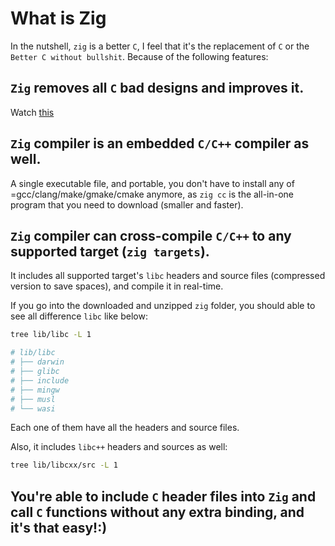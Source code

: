* What is Zig

In the nutshell, =zig= is a better =C=, I feel that it's the replacement of =C= or the =Better C without bullshit=. Because of the following features:

** =Zig= removes all =C= bad designs and improves it.

Watch [[https://www.youtube.com/watch?v=Gv2I7qTux7g&t=67s][this]]


** =Zig= compiler is an embedded =C/C++= compiler as well.

A single executable file, and portable, you don't have to install any of =gcc/clang/make/gmake/cmake anymore, as ~zig cc~ is the all-in-one program that you need to download (smaller and faster).


** =Zig= compiler can cross-compile =C/C++= to any supported target (=zig targets=).

It includes all supported target's =libc= headers and source files (compressed version to save spaces), and compile it in real-time.

If you go into the downloaded and unzipped =zig= folder, you should able to see all difference =libc= like below:

#+BEGIN_SRC bash
  tree lib/libc -L 1

  # lib/libc
  # ├── darwin
  # ├── glibc
  # ├── include
  # ├── mingw
  # ├── musl
  # └── wasi
#+END_SRC

Each one of them have all the headers and source files.


Also, it includes =libc++= headers and sources as well:

#+BEGIN_SRC bash
  tree lib/libcxx/src -L 1
#+END_SRC


** You're able to include =C= header files into =Zig= and call =C= functions without any extra binding, and it's that easy!:)

